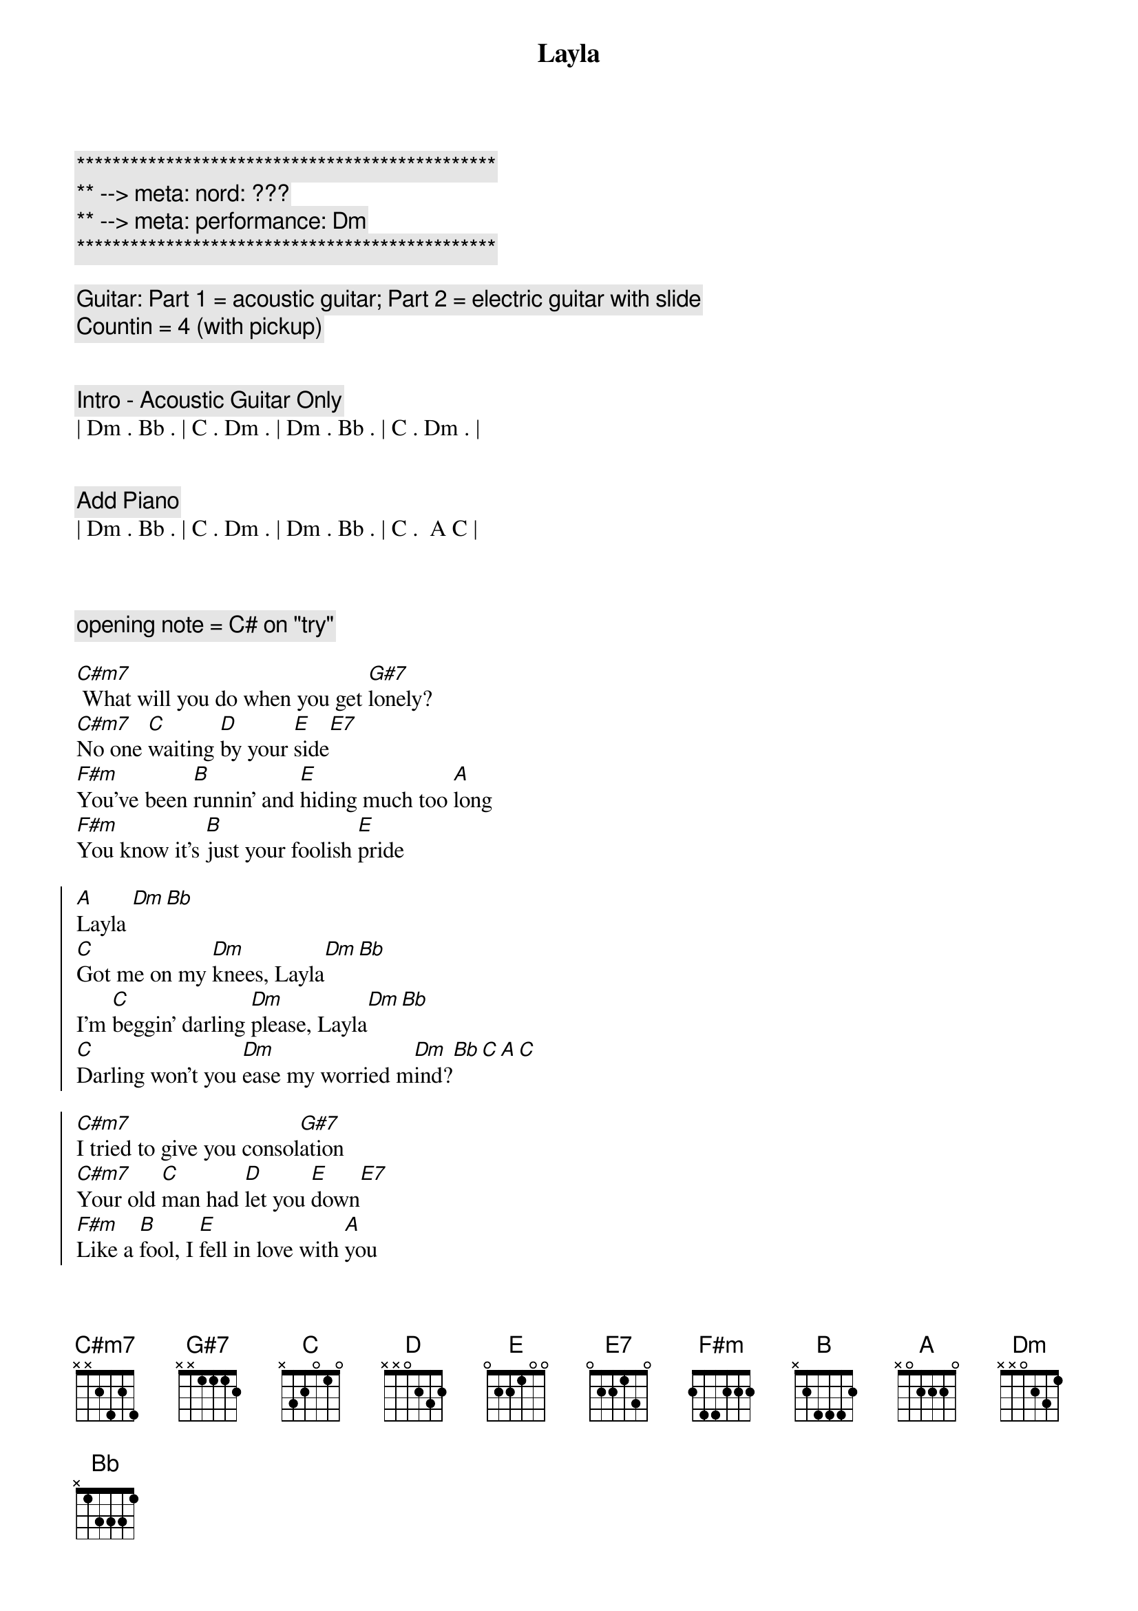 {title: Layla}
{artist: Eric Clapton}
{key: Dm}
{duration: 4:00}
{tempo: 94}
{meta: nord: ???}
{meta: performance: Dm}

{c:***********************************************}
{c:** --> meta: nord: ???}
{c:** --> meta: performance: Dm}
{c:***********************************************}

{c: Guitar: Part 1 = acoustic guitar; Part 2 = electric guitar with slide}
{c: Countin = 4 (with pickup)}


{c: Intro - Acoustic Guitar Only}
| Dm . Bb . | C . Dm . | Dm . Bb . | C . Dm . |


{c: Add Piano}
| Dm . Bb . | C . Dm . | Dm . Bb . | C .  A C |



{c: opening note = C# on "try"}

{sov}
[C#m7] What will you do when you get [G#7]lonely?
[C#m7]No one [C]waiting [D]by your [E]side[E7]
[F#m]You've been [B]runnin' and [E]hiding much too [A]long
[F#m]You know it's [B]just your foolish [E]pride
{eov}

{soc}
[A]Layla [Dm][Bb]
[C]Got me on my [Dm]knees, Layla[Dm][Bb]
I'm [C]beggin' darling [Dm]please, Layla[Dm][Bb]
[C]Darling won't you [Dm]ease my worried m[Dm]ind?[Bb][C][A][C]
{eoc}

{soc}
[C#m7]I tried to give you consol[G#7]ation
[C#m7]Your old [C]man had [D]let you [E]down[E7]
[F#m]Like a [B]fool, I [E]fell in love with [A]you
[F#m]You turned my [B]whole world upside [E]down
{eoc}

{soc}
[A]Layla[Dm][Bb]
You've [C]got me on my [Dm]knees, Layla[Dm][Bb]
I'm [C]beggin' darling [Dm]please, Layla[Dm][Bb]
[C]Darling won't you [Dm]ease my worried mind?[Dm][Bb][C][A][C]
{eoc}

{soc}
[C#m7]Make the best of the sit[G#7]uation
[C#m7]Before I [C]finally [D]go in[E]sane[E7]
[F#m]Please don't [B]say we'll [E]never find a [A]way
[F#m]Tell me [B]all my love's in [E]vain
{eoc}

{soc}
[A]Layla[Dm][Bb]
You've [C]got me on my [Dm]knees, Layla[Dm][Bb]
I'm [C]beggin' darling [Dm]please, Layla[Dm][Bb]
[C]Darling won't you [Dm]ease my worried mind?[Dm][Bb][C][Dm]
{eoc}

{c: Coda - Part 1}
Lay[Dm]la[Bb]
You've [C]got me on my [Dm]knees, Layla[Dm][Bb]
I'm [C]beggin' darling [Dm]please, Layla[Dm][Bb]
[C]Darling won't you [Dm]ease my worried mind?[Dm][Bb][C]
{eoc}


{c:-- Transition to instrumental section --}

{c:-- Jeff switch to electric guitar with slide  --}



{c: Piano Only}

| C . . . | C/E . . . | Fadd9 F . Fmaj7 | . F6 . F |

| C . . . | C/E . . . | Fadd9 F . Fmaj7 | . F6 . F |

| Bb7 . . . | Bb7b5 Bb7 . . | C . . . | C . . . |



{c: Add Electric Guitar with slide}

| C . . . | C/E . . . | Fadd9 F . Fmaj7 | . F6 . F |

| C . . . | C/E . . . | Fadd9 F . Fmaj7 | . F6 . F |

| Bb7 . . . | Bb7b5 Bb7 . . | C . . . | C . . C/B |



{c: Piano Only}

| Am . . Dsus4 | . Dm . . | G  . . G7(no 3rd) | Csus C . G/B |

| Am . . . | D . . . | Gsus G . Gsus2 | . G5 . . |



{c: Add Electric Guitar with slide - octave higher}

| C . . . | C/E . . . | Fadd9 F . Fmaj7 | . F6 . F |

| C . . . | C/E . . . | Fadd9 F . Fmaj7 | . F6 . F |

| Bb7 . . . | Bb7b5 Bb7 . . | C . . . | C . . . |


{c: guitar - slide up to high C (20th fret) to end }
